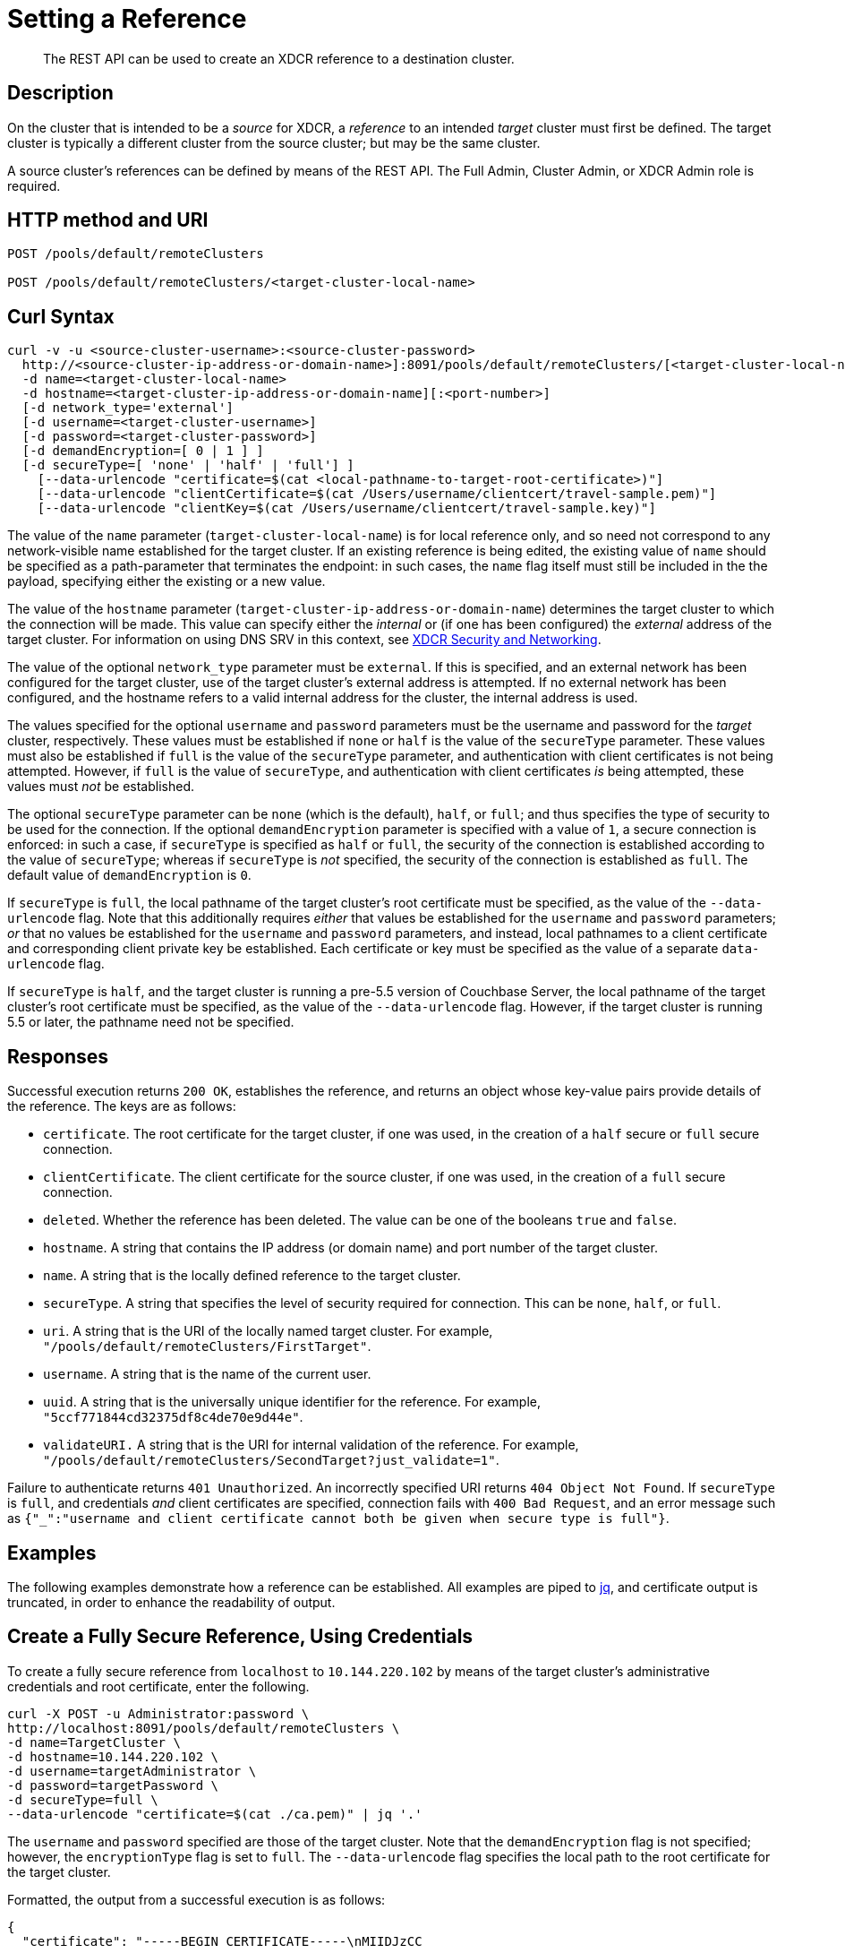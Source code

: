 = Setting a Reference
:description: pass:q[The REST API can be used to create an XDCR reference to a destination cluster.]
:page-topic-type: reference

[abstract]
{description}

== Description

On the cluster that is intended to be a _source_ for XDCR, a _reference_ to an intended _target_ cluster must first be defined.
The target cluster is typically a different cluster from the source cluster; but may be the same cluster.

A source cluster's references can be defined by means of the REST API.
The Full Admin, Cluster Admin, or XDCR Admin role is required.

== HTTP method and URI

----
POST /pools/default/remoteClusters

POST /pools/default/remoteClusters/<target-cluster-local-name>
----

== Curl Syntax

----
curl -v -u <source-cluster-username>:<source-cluster-password>
  http://<source-cluster-ip-address-or-domain-name>]:8091/pools/default/remoteClusters/[<target-cluster-local-name>]
  -d name=<target-cluster-local-name>
  -d hostname=<target-cluster-ip-address-or-domain-name][:<port-number>]
  [-d network_type='external']
  [-d username=<target-cluster-username>]
  [-d password=<target-cluster-password>]
  [-d demandEncryption=[ 0 | 1 ] ]
  [-d secureType=[ 'none' | 'half' | 'full'] ]
    [--data-urlencode "certificate=$(cat <local-pathname-to-target-root-certificate>)"]
    [--data-urlencode "clientCertificate=$(cat /Users/username/clientcert/travel-sample.pem)"]
    [--data-urlencode "clientKey=$(cat /Users/username/clientcert/travel-sample.key)"]
----

The value of the `name` parameter (`target-cluster-local-name`) is for local reference only, and so need not correspond to any network-visible name established for the target cluster.
If an existing reference is being edited, the existing value of `name` should be specified as a path-parameter that terminates the endpoint: in such cases, the `name` flag itself must still be included in the the payload, specifying either the existing or a new value.

The value of the `hostname` parameter (`target-cluster-ip-address-or-domain-name`) determines the target cluster to which the connection will be made.
This value can specify either the _internal_ or (if one has been configured) the _external_ address of the target cluster.
For information on using DNS SRV in this context, see xref:xdcr-reference:xdcr-security-and-networking.adoc[XDCR Security and Networking].

The value of the optional `network_type` parameter must be `external`.
If this is specified, and an external network has been configured for the target cluster, use of the target cluster's external address is attempted.
If no external network has been configured, and the hostname refers to a valid internal address for the cluster, the internal address is used.

The values specified for the optional `username` and `password` parameters must be the username and password for the _target_ cluster, respectively.
These values must be established if `none` or `half` is the value of the `secureType` parameter.
These values must also be established if `full` is the value of the `secureType` parameter, and authentication with client certificates is not being attempted.
However, if `full` is the value of `secureType`, and authentication with client certificates _is_ being attempted, these values must _not_ be established.

The optional `secureType` parameter can be `none` (which is the default), `half`, or `full`; and thus specifies the type of security to be used for the connection.
If the optional `demandEncryption` parameter is specified with a value of `1`, a secure connection is enforced: in such a case, if `secureType` is specified as `half` or `full`, the security of the connection is established according to the value of `secureType`; whereas if `secureType` is _not_ specified, the security of the connection is established as `full`.
The default value of `demandEncryption` is `0`.

If `secureType` is `full`, the local pathname of the target cluster's root certificate must be specified, as the value of the `--data-urlencode` flag.
Note that this additionally requires _either_ that values be established for the `username` and `password` parameters; _or_ that no values be established for the `username` and `password` parameters, and instead, local pathnames to a client certificate and corresponding client private key be established.
Each certificate or key must be specified as the value of a separate `data-urlencode` flag.

If `secureType` is `half`, and the target cluster is running a pre-5.5 version of Couchbase Server, the local pathname of the target cluster's root certificate must be specified, as the value of the `--data-urlencode` flag.
However, if the target cluster is running 5.5 or later, the pathname need not be specified.

== Responses

Successful execution returns `200 OK`, establishes the reference, and returns an object whose key-value pairs provide details of the reference.
The keys are as follows:

* `certificate`.
The root certificate for the target cluster, if one was used, in the creation of a `half` secure or `full` secure connection.

* `clientCertificate`.
The client certificate for the source cluster, if one was used, in the creation of a `full` secure connection.

* `deleted`.
Whether the reference has been deleted.
The value can be one of the booleans `true` and `false`.

* `hostname`.
A string that contains the IP address (or domain name) and port number of the target cluster.

* `name`.
A string that is the locally defined reference to the target cluster.

* `secureType`.
A string that specifies the level of security required for connection.
This can be `none`, `half`, or `full`.

* `uri`.
A string that is the URI of the locally named target cluster.
For example, `"/pools/default/remoteClusters/FirstTarget"`.

* `username`.
A string that is the name of the current user.

* `uuid`.
A string that is the universally unique identifier for the reference.
For example, `"5ccf771844cd32375df8c4de70e9d44e"`.

* `validateURI.`
A string that is the URI for internal validation of the reference.
For example, `"/pools/default/remoteClusters/SecondTarget?just_validate=1"`.

Failure to authenticate returns `401 Unauthorized`.
An incorrectly specified URI returns `404 Object Not Found`.
If `secureType` is `full`, and credentials _and_ client certificates are specified, connection fails with `400 Bad Request`, and an error message such as `{"_":"username and client certificate cannot both be given when secure type is full"}`.

== Examples

The following examples demonstrate how a reference can be established.
All examples are piped to https://stedolan.github.io/jq/[jq^], and certificate output is truncated, in order to enhance the readability of output.

== Create a Fully Secure Reference, Using Credentials

To create a fully secure reference from `localhost` to `10.144.220.102` by means of the target cluster's administrative credentials and root certificate, enter the following.

----
curl -X POST -u Administrator:password \
http://localhost:8091/pools/default/remoteClusters \
-d name=TargetCluster \
-d hostname=10.144.220.102 \
-d username=targetAdministrator \
-d password=targetPassword \
-d secureType=full \
--data-urlencode "certificate=$(cat ./ca.pem)" | jq '.'
----

The `username` and `password` specified are those of the target cluster.
Note that the `demandEncryption` flag is not specified; however, the `encryptionType` flag is set to `full`.
The `--data-urlencode` flag specifies the local path to the root certificate for the target cluster.

Formatted, the output from a successful execution is as follows:

----
{
  "certificate": "-----BEGIN CERTIFICATE-----\nMIIDJzCC
          .
          .
          .
  FHjm+ycdHyRyk5iAooXWXP5xnaBE9+Vig==\n-----END CERTIFICATE-----",
  "deleted": false,
  "demandEncryption": true,
  "encryptionType": "full",
  "hostname": "10.144.220.102:8091",
  "name": "TargetCluster",
  "secureType": "full",
  "uri": "/pools/default/remoteClusters/TargetCluster",
  "username": "targetAdministrator",
  "uuid": "1ed664057cbaad1e283fe0e6dfa86506",
  "validateURI": "/pools/default/remoteClusters/TargetCluster?just_validate=1"
}
----

== Create a Half-Secure Reference, Using Credentials

To create a half-secure reference from `localhost` to `10.142.180.102` by means of the remote cluster's administrative credentials and its root certificate, enter the following.
(Note that `10.144.220.102` is assumed to be running a pre-5.5 version of Couchbase Server.)

----
curl -X POST -u Administrator:password \
http://localhost:8091/pools/default/remoteClusters \
-d name=TargetCluster \
-d hostname=10.144.220.102 \
-d username=targetAdministrator -d password=targetPassword \
-d demandEncryption=1 \
-d secureType=half \
--data-urlencode "certificate=$(cat ./ca.pem)" | jq '.'
----

The `username` and `password` specified are those of the remote cluster.
Note that the `demandEncryption` flag is set to `1`, while, the `encryptionType` flag specifies `half`.
The `--data-urlencode` flag specifies the local path to the root certificate for the (pre-5.5) target cluster.

If connection is successful, the following is returned:

----
{
  "certificate": "-----BEGIN CERTIFICATE-----\nMIIDJzCCAg+gAwIBAgIUSaVkKhAwNl8aTxDkfyoeUiStp1cw/
          .
          .
          .
  FHjm+ycdHyRyk5iAooXWXP5xnaBE9+Vig==\n-----END CERTIFICATE-----",
  "deleted": false,
  "demandEncryption": true,
  "encryptionType": "half",
  "hostname": "10.144.220.102:8091",
  "name": "TargetCluster",
  "secureType": "half",
  "uri": "/pools/default/remoteClusters/TargetCluster",
  "username": "targetAdministrator",
  "uuid": "1ed664057cbaad1e283fe0e6dfa86506",
  "validateURI": "/pools/default/remoteClusters/TargetCluster?just_validate=1"
}

----

== Create a Fully Secure Reference, Using Certificates

To create a fully secure reference from `localhost` to `target.en.cl`, specifying that connection should occur with an external network, demanding full encryption, and authenticating by means of the remote cluster's root certificate, a client certificate, and a client private key, enter the following:

----
curl -X POST -u Administrator:password http://localhost:8091/pools/default/remoteClusters \
-d name=TargetCluster \
-d hostname=target.en.cl \
-d network_type=external \
-d demandEncryption=1 \
--data-urlencode "certificate=$(cat ./ca.pem)" \
--data-urlencode "clientCertificate=$(cat ./travel-sample.pem)" \
--data-urlencode "clientKey=$(cat ./travel-sample.key)"
----

Note that the `demandEncryption` flag is set to `1`, and a fully encrypted connection is thus enforced.
The `network_type=external` parameter is specified, indicating that the target's external network should be connected to, if it has been configured; otherwise, connection to an internal network is attempted.

If successful, the command returns the following:

----
{
  "certificate": "-----BEGIN CERTIFICATE-----\nMIIDJzCCAg+gAwIBAgIUSaVkKh
          .
          .
          .
  /FHjm+ycdHyRyk5iAooXWXP5xnaBE9+Vig==\n-----END CERTIFICATE-----",
  "clientCertificate": "-----BEGIN CERTIFICATE-----\nMIIDljCCAn6gAwIBAgI
          .
          .
          .
  cqHOcGj7RJE5SIwVZUPnSPeGHgLTTmijJhe15VFdA==\n-----END CERTIFICATE-----",
  "deleted": false,
  "demandEncryption": true,
  "encryptionType": "full",
  "hostname": "target.en.cl",
  "name": "TargetCluster",
  "secureType": "full",
  "uri": "/pools/default/remoteClusters/TargetCluster",
  "username": "",
  "uuid": "1ed664057cbaad1e283fe0e6dfa86506",
  "validateURI": "/pools/default/remoteClusters/TargetCluster?just_validate=1"
}
----

The `secureType` field specifies `full`: therefore, the reference and its associated replications have now been fully secured.
Both the target cluster's root certificate and the source cluster's client certificate are included in the output.

== See Also

For information on using the REST API to create secure connections, see xref:manage:manage-xdcr/secure-xdcr-replication.adoc[Secure a Replication].
Additional information is provided in xref:learn:security/certificates.adoc[Certificates] and xref:xdcr-reference:xdcr-security-and-networking.adoc[XDCR Security and Networking].
